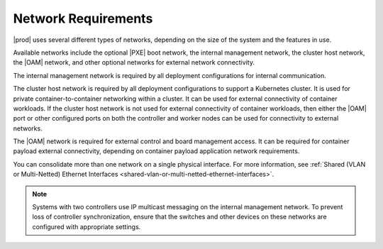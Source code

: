 
.. jow1404333564380
.. _network-requirements:

====================
Network Requirements
====================

|prod| uses several different types of networks, depending on the size of the
system and the features in use.

Available networks include the optional |PXE| boot network, the internal
management network, the cluster host network, the |OAM| network, and other
optional networks for external network connectivity.

The internal management network is required by all deployment configurations
for internal communication.

The cluster host network is required by all deployment configurations to
support a Kubernetes cluster. It is used for private container-to-container
networking within a cluster. It can be used for external connectivity of
container workloads. If the cluster host network is not used for external
connectivity of container workloads, then either the |OAM| port or other
configured ports on both the controller and worker nodes can be used for
connectivity to external networks.

The |OAM| network is required for external control and board management access.
It can be required for container payload external connectivity, depending on
container payload application network requirements.

You can consolidate more than one network on a single physical interface. For
more information, see :ref:`Shared (VLAN or Multi-Netted) Ethernet Interfaces
<shared-vlan-or-multi-netted-ethernet-interfaces>`.

.. note::
    Systems with two controllers use IP multicast messaging on the internal
    management network. To prevent loss of controller synchronization, ensure
    that the switches and other devices on these networks are configured with
    appropriate settings.
